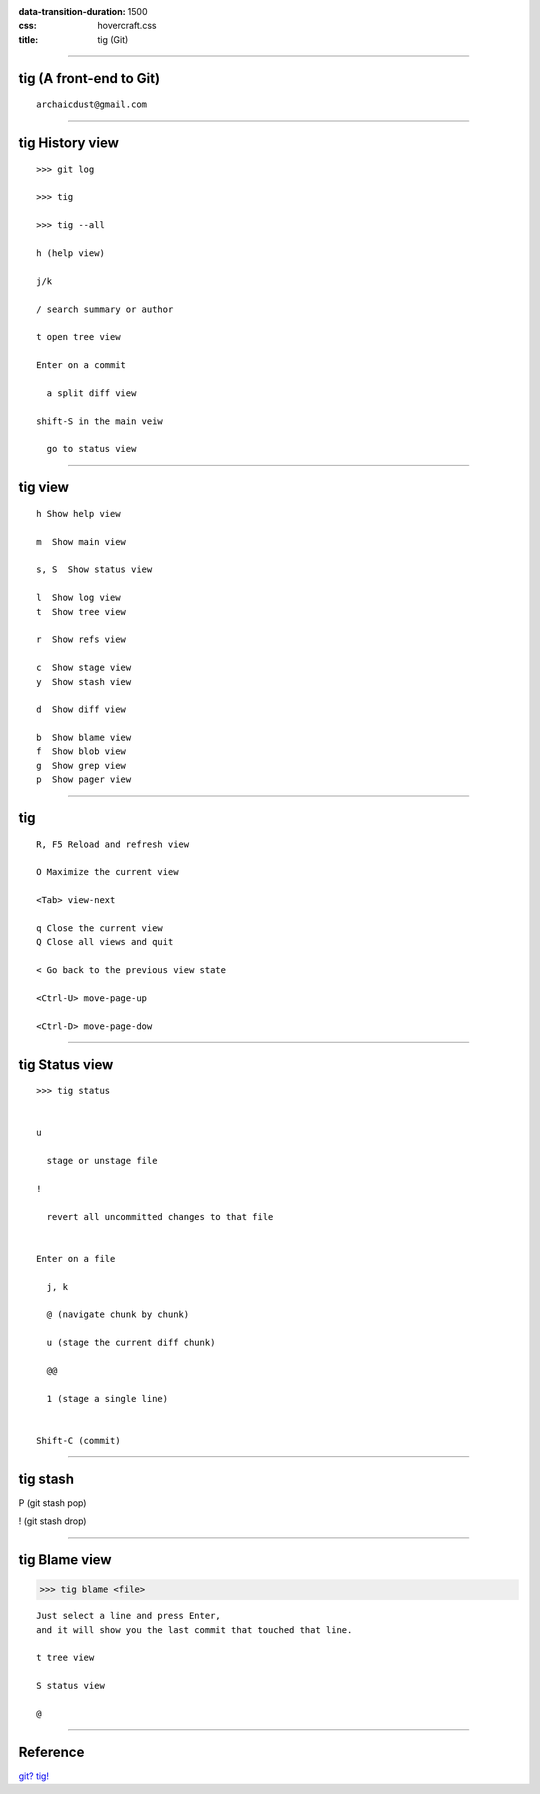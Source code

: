 
:data-transition-duration: 1500
:css: hovercraft.css

:title: tig (Git)

----

tig (A front-end to Git)
============================

::

    archaicdust@gmail.com

----

tig History view
====================

::

  >>> git log

  >>> tig

  >>> tig --all

  h (help view)

  j/k

  / search summary or author

  t open tree view

  Enter on a commit

    a split diff view

  shift-S in the main veiw

    go to status view

----

tig view
=============

::

    h Show help view

    m  Show main view

    s, S  Show status view

    l  Show log view
    t  Show tree view

    r  Show refs view

    c  Show stage view
    y  Show stash view

    d  Show diff view

    b  Show blame view
    f  Show blob view
    g  Show grep view
    p  Show pager view

----

tig
=================

::

  R, F5 Reload and refresh view

  O Maximize the current view

  <Tab> view-next

  q Close the current view
  Q Close all views and quit

  < Go back to the previous view state

  <Ctrl-U> move-page-up

  <Ctrl-D> move-page-dow

----

tig Status view
===================

::

  >>> tig status


  u

    stage or unstage file

  !

    revert all uncommitted changes to that file


  Enter on a file

    j, k

    @ (navigate chunk by chunk)

    u (stage the current diff chunk)

    @@

    1 (stage a single line)


  Shift-C (commit)


----

tig stash
=============

P (git stash pop)

! (git stash drop)



----

tig Blame view
==================


>>> tig blame <file>

::

  Just select a line and press Enter,
  and it will show you the last commit that touched that line.

  t tree view

  S status view

  @ 



-----

Reference
==============

`git? tig! <http://blogs.atlassian.com/2013/05/git-tig/>`_



